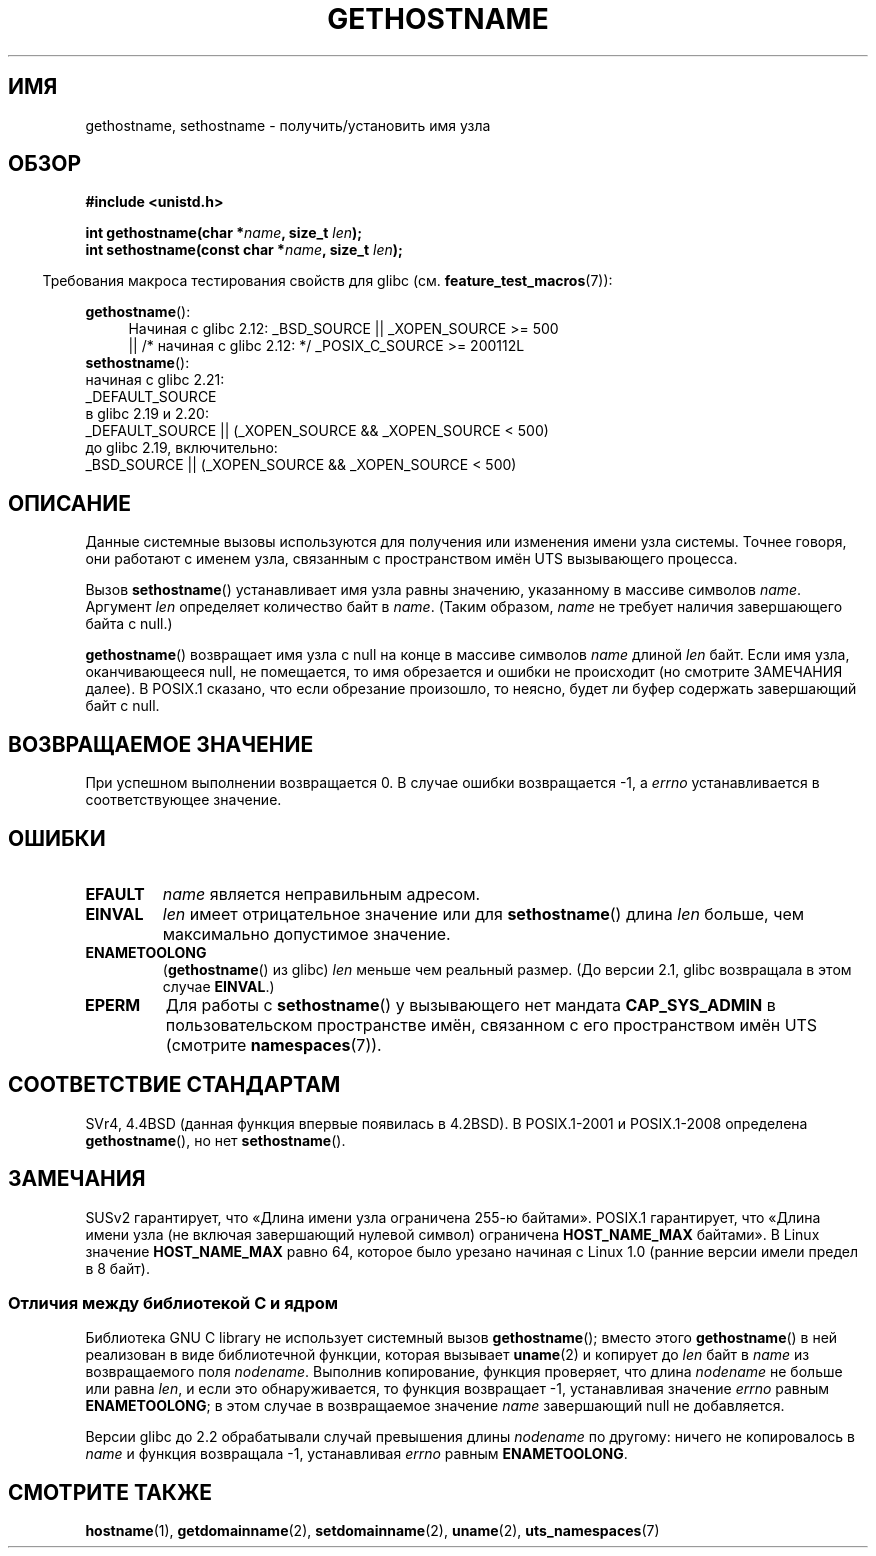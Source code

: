 .\" -*- mode: troff; coding: UTF-8 -*-
.\" Copyright 1993 Rickard E. Faith (faith@cs.unc.edu)
.\"
.\" %%%LICENSE_START(VERBATIM)
.\" Permission is granted to make and distribute verbatim copies of this
.\" manual provided the copyright notice and this permission notice are
.\" preserved on all copies.
.\"
.\" Permission is granted to copy and distribute modified versions of this
.\" manual under the conditions for verbatim copying, provided that the
.\" entire resulting derived work is distributed under the terms of a
.\" permission notice identical to this one.
.\"
.\" Since the Linux kernel and libraries are constantly changing, this
.\" manual page may be incorrect or out-of-date.  The author(s) assume no
.\" responsibility for errors or omissions, or for damages resulting from
.\" the use of the information contained herein.  The author(s) may not
.\" have taken the same level of care in the production of this manual,
.\" which is licensed free of charge, as they might when working
.\" professionally.
.\"
.\" Formatted or processed versions of this manual, if unaccompanied by
.\" the source, must acknowledge the copyright and authors of this work.
.\" %%%LICENSE_END
.\"
.\" Modified 1995-07-22 by Michael Chastain <mec@duracef.shout.net>:
.\"   'gethostname' is real system call on Linux/Alpha.
.\" Modified 1997-01-31 by Eric S. Raymond <esr@thyrsus.com>
.\" Modified 2000-06-04, 2001-12-15 by aeb
.\" Modified 2004-06-17 by mtk
.\" Modified 2008-11-27 by mtk
.\"
.\"*******************************************************************
.\"
.\" This file was generated with po4a. Translate the source file.
.\"
.\"*******************************************************************
.TH GETHOSTNAME 2 2017\-09\-15 Linux "Руководство программиста Linux"
.SH ИМЯ
gethostname, sethostname \- получить/установить имя узла
.SH ОБЗОР
\fB#include <unistd.h>\fP
.PP
\fBint gethostname(char *\fP\fIname\fP\fB, size_t \fP\fIlen\fP\fB);\fP
.br
\fBint sethostname(const char *\fP\fIname\fP\fB, size_t \fP\fIlen\fP\fB);\fP
.PP
.in -4n
Требования макроса тестирования свойств для glibc
(см. \fBfeature_test_macros\fP(7)):
.in
.PP
.ad l
.PD 0
\fBgethostname\fP():
.RS 4
Начиная с glibc 2.12: _BSD_SOURCE || _XOPEN_SOURCE\ >=\ 500
.br
|| /* начиная с glibc 2.12: */ _POSIX_C_SOURCE\ >=\ 200112L
.RE
.br
\fBsethostname\fP():
.nf
.\"		commit 266865c0e7b79d4196e2cc393693463f03c90bd8
    начиная с glibc 2.21:
        _DEFAULT_SOURCE
    в glibc 2.19 и 2.20:
        _DEFAULT_SOURCE || (_XOPEN_SOURCE && _XOPEN_SOURCE\ <\ 500)
    до glibc 2.19, включительно:
        _BSD_SOURCE || (_XOPEN_SOURCE && _XOPEN_SOURCE\ <\ 500)
.fi
.PD
.ad
.SH ОПИСАНИЕ
Данные системные вызовы используются для получения или изменения имени узла
системы. Точнее говоря, они работают с именем узла, связанным с
пространством имён UTS вызывающего процесса.
.PP
Вызов \fBsethostname\fP() устанавливает имя узла равны значению, указанному в
массиве символов \fIname\fP. Аргумент \fIlen\fP определяет количество байт в
\fIname\fP. (Таким образом, \fIname\fP не требует наличия завершающего байта с
null.)
.PP
\fBgethostname\fP() возвращает имя узла с null на конце в массиве символов
\fIname\fP длиной \fIlen\fP байт. Если имя узла, оканчивающееся null, не
помещается, то имя обрезается и ошибки не происходит (но смотрите ЗАМЕЧАНИЯ
далее). В POSIX.1 сказано, что если обрезание произошло, то неясно, будет ли
буфер содержать завершающий байт с null.
.SH "ВОЗВРАЩАЕМОЕ ЗНАЧЕНИЕ"
При успешном выполнении возвращается 0. В случае ошибки возвращается \-1, а
\fIerrno\fP устанавливается в соответствующее значение.
.SH ОШИБКИ
.TP 
\fBEFAULT\fP
\fIname\fP является неправильным адресом.
.TP 
\fBEINVAL\fP
.\" Can't occur for gethostbyname() wrapper, since 'len' has an
.\" unsigned type; can occur for the underlying system call.
\fIlen\fP имеет отрицательное значение или для \fBsethostname\fP() длина \fIlen\fP
больше, чем максимально допустимое значение.
.TP 
\fBENAMETOOLONG\fP
(\fBgethostname\fP() из glibc) \fIlen\fP меньше чем реальный размер. (До версии
2.1, glibc возвращала в этом случае \fBEINVAL\fP.)
.TP 
\fBEPERM\fP
Для работы с \fBsethostname\fP() у вызывающего нет мандата \fBCAP_SYS_ADMIN\fP в
пользовательском пространстве имён, связанном с его пространством имён UTS
(смотрите \fBnamespaces\fP(7)).
.SH "СООТВЕТСТВИЕ СТАНДАРТАМ"
SVr4, 4.4BSD (данная функция впервые появилась в 4.2BSD). В POSIX.1\-2001 и
POSIX.1\-2008 определена \fBgethostname\fP(), но нет \fBsethostname\fP().
.SH ЗАМЕЧАНИЯ
SUSv2 гарантирует, что «Длина имени узла ограничена 255\-ю байтами». POSIX.1
гарантирует, что «Длина имени узла (не включая завершающий нулевой символ)
ограничена \fBHOST_NAME_MAX\fP байтами».  В Linux значение \fBHOST_NAME_MAX\fP
равно 64, которое было урезано начиная с Linux 1.0 (ранние версии имели
предел в 8 байт).
.SS "Отличия между библиотекой C и ядром"
Библиотека GNU C library не использует системный вызов \fBgethostname\fP();
вместо этого \fBgethostname\fP() в ней реализован в виде библиотечной функции,
которая вызывает \fBuname\fP(2) и копирует до \fIlen\fP байт в \fIname\fP из
возвращаемого поля \fInodename\fP. Выполнив копирование, функция проверяет, что
длина \fInodename\fP не больше или равна \fIlen\fP, и если это обнаруживается, то
функция возвращает \-1, устанавливая значение  \fIerrno\fP равным
\fBENAMETOOLONG\fP; в этом случае в возвращаемое значение \fIname\fP завершающий
null не добавляется.
.PP
.\" At least glibc 2.0 and 2.1, older versions not checked
Версии glibc до 2.2 обрабатывали случай превышения длины \fInodename\fP по
другому: ничего не копировалось в \fIname\fP и функция возвращала \-1,
устанавливая \fIerrno\fP равным \fBENAMETOOLONG\fP.
.SH "СМОТРИТЕ ТАКЖЕ"
\fBhostname\fP(1), \fBgetdomainname\fP(2), \fBsetdomainname\fP(2), \fBuname\fP(2),
\fButs_namespaces\fP(7)
